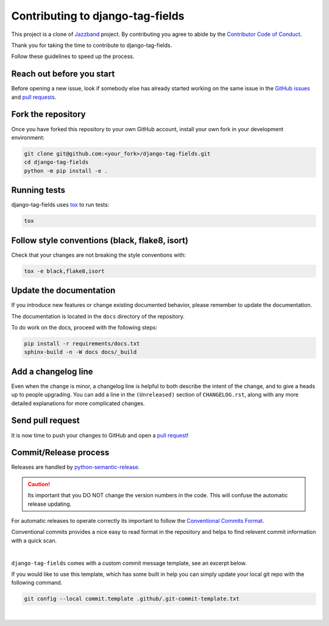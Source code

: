 Contributing to django-tag-fields
=================================

This project is a clone of  `Jazzband <https://github.com/jazzband/django-taggit>`_ project.
By contributing you agree to abide by the `Contributor Code of Conduct
<https://github.com/imAsparky/django-tag-fields/blob/main/CODE_OF_CONDUCT.md>`_.

Thank you for taking the time to contribute to django-tag-fields.

Follow these guidelines to speed up the process.

Reach out before you start
--------------------------

Before opening a new issue, look if somebody else has already started working
on the same issue in the `GitHub issues
<https://github.com/imAsparky/django-tag-fields/issues>`_ and `pull requests
<https://github.com/imAsparky/django-tag-fields/pulls>`_.

Fork the repository
-------------------

Once you have forked this repository to your own GitHub account, install your
own fork in your development environment:

.. code-block:: console

    git clone git@github.com:<your_fork>/django-tag-fields.git
    cd django-tag-fields
    python -m pip install -e .

Running tests
-------------

django-tag-fields uses `tox <https://tox.readthedocs.io/>`_ to run tests:

.. code-block:: console

    tox

Follow style conventions (black, flake8, isort)
-----------------------------------------------

Check that your changes are not breaking the style conventions with:

.. code-block:: console

    tox -e black,flake8,isort

Update the documentation
------------------------

If you introduce new features or change existing documented behavior, please
remember to update the documentation.

The documentation is located in the ``docs`` directory of the repository.

To do work on the docs, proceed with the following steps:

.. code-block:: console

    pip install -r requirements/docs.txt
    sphinx-build -n -W docs docs/_build

Add a changelog line
--------------------

Even when the change is minor, a changelog line is helpful to both describe
the intent of the change, and to give a heads up to people upgrading. You can
add a line in the ``(Unreleased)`` section of ``CHANGELOG.rst``, along with
any more detailed explanations for more complicated changes.

Send pull request
-----------------

It is now time to push your changes to GitHub and open a `pull request
<https://github.com/imAsparky/django-tag-fields/pulls>`_!


Commit/Release process
----------------------

Releases are handled by `python-semantic-release <https://python-semantic-release.readthedocs.io/en/latest/>`_.

.. caution::

    Its important that you DO NOT change the version numbers in the code.
    This will confuse the automatic release updating.

For automatic releases to operate correctly its important to follow the
`Conventional Commits Format <https://www.conventionalcommits.org/en/v1.0.0/>`_.

Conventional commits provides a nice easy to read format in the repository and helps to
find relevent commit information with a quick scan.

|

.. code-block:: vim
    :caption: TLDR: Example of commit message with issue number.

    docs(Contrib): Update README typos #42

    Long description of commit if needed.

    closes #42


``django-tag-fields`` comes with a custom commit message template, see an
excerpt below.

If you would like to use this template, which has some built in help you can
simply update your local git repo with the following command.


.. code-block:: bash

    git config --local commit.template .github/.git-commit-template.txt

|

.. code-block:: vim
    :caption:  Available tags for commit message.

    # Tags with ** will be included in the CHANGELOG

    # **   chore    (a chore that needs to be done)
    #      dbg      (changes in debugging code/frameworks; no production code change)
    #      defaults (changes default options)
    # **   docs      (changes to documentation)
    # **   feat     (new feature)
    # **   fix      (bug fix)
    #      hack     (temporary fix to make things move forward; please avoid it)
    #      license  (edits regarding licensing; no production code change)
    # **   perf     (performance improvement)
    # **   refactor (refactoring code)
    # **   style    (formatting, missing semi colons, etc; no code change)
    # **   test     (adding or refactoring tests; no production code change)
    #      version  (version bump/new release; no production code change)
    #      WIP      (Work In Progress; for intermediate commits to keep patches reasonably sized)
    #      jsrXXX   (patches related to the implementation of jsrXXX, where XXX the JSR number)
    #      jdkX     (patches related to supporting jdkX as the host VM, where X the JDK version)
